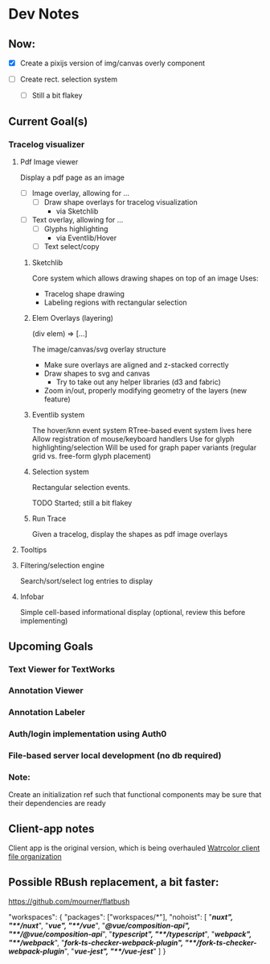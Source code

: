 * Dev Notes
  
** Now: 
   - [X] Create a pixijs version of img/canvas overly component

   - [ ] Create rect. selection system
     - [ ] Still a bit flakey
  

  
** Current Goal(s)
*** Tracelog visualizer 
**** Pdf Image viewer
    Display a pdf page as an image
    - [ ] Image overlay, allowing for ... 
      - [ ] Draw shape overlays for tracelog visualization
        - via Sketchlib
 
    - [ ] Text overlay, allowing for ... 
      - [ ] Glyphs highlighting 
        - via Eventlib/Hover
      - [ ] Text select/copy 

***** Sketchlib
      Core system which allows drawing shapes on top of an image
      Uses: 
      - Tracelog shape drawing
      - Labeling regions with rectangular selection
        
***** Elem Overlays (layering) 
      (div elem) => [...]

      The image/canvas/svg overlay structure
      - Make sure overlays are aligned and z-stacked correctly
      - Draw shapes to svg and canvas
        - Try to take out any helper libraries (d3 and fabric)
      - Zoom in/out, properly modifying geometry of the layers (new feature)

***** Eventlib system
      The hover/knn event system 
      RTree-based event system lives here
      Allow registration of mouse/keyboard handlers
      Use for glyph highlighting/selection
      Will be used for graph paper variants (regular grid vs. free-form glyph placement)
      
***** Selection system 
      Rectangular selection events.

      TODO Started; still a bit flakey

***** Run Trace 
      Given a tracelog, display the shapes as pdf image overlays

**** Tooltips

**** Filtering/selection engine
     Search/sort/select log entries to display
     
**** Infobar
     Simple cell-based informational display
     (optional, review this before implementing)
     

** Upcoming Goals
*** Text Viewer for TextWorks
*** Annotation Viewer
*** Annotation Labeler
*** Auth/login implementation using Auth0
*** File-based server local development (no db required)
    
    
*** Note:  
    Create an initialization ref such that functional components may be sure that their dependencies are ready

   
   
** Client-app notes
   Client app is the original version, which is being overhauled 
   [[file:~/projects/the-livingroom/rexa-text-extractors/watr-jslibs/packages/client-app/notes/dev-notes.org::*Watrcolor%20client%20file%20organization][Watrcolor client file organization]]


** Possible RBush replacement, a bit faster:
   https://github.com/mourner/flatbush


  "workspaces": {
    "packages": ["workspaces/*"],
    "nohoist": [
      "**/nuxt", "**/nuxt/**",
      "**/vue", "**/vue/**",
      "**/@vue/composition-api", "**/@vue/composition-api/**",
      "**/typescript", "**/typescript/**",
      "**/webpack", "**/webpack/**",
      "**/fork-ts-checker-webpack-plugin", "**/fork-ts-checker-webpack-plugin/**",
      "**/vue-jest", "**/vue-jest/**"
    ]
  }
